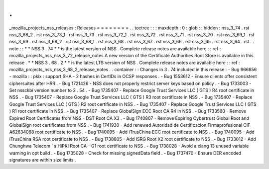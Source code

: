 .
.
_mozilla_projects_nss_releases
:
Releases
=
=
=
=
=
=
=
=
.
.
toctree
:
:
:
maxdepth
:
0
:
glob
:
:
hidden
:
nss_3_74
.
rst
nss_3_68_2
.
rst
nss_3_73_1
.
rst
nss_3_73
.
rst
nss_3_72_1
.
rst
nss_3_72
.
rst
nss_3_71
.
rst
nss_3_70
.
rst
nss_3_69_1
.
rst
nss_3_69
.
rst
nss_3_68_2
.
rst
nss_3_68_1
.
rst
nss_3_68
.
rst
nss_3_67
.
rst
nss_3_66
.
rst
nss_3_65
.
rst
nss_3_64
.
rst
.
.
note
:
:
*
*
NSS
3
.
74
*
*
is
the
latest
version
of
NSS
.
Complete
release
notes
are
available
here
:
:
ref
:
mozilla_projects_nss_nss_3_72_release_notes
A
new
version
of
the
Certificate
Authorities
Root
Store
is
available
in
this
release
.
*
*
NSS
3
.
68
.
2
*
*
is
the
latest
LTS
version
of
NSS
.
Complete
release
notes
are
available
here
:
:
ref
:
mozilla_projects_nss_nss_3_68_2_release_notes
.
.
container
:
:
Changes
in
3
.
74
included
in
this
release
:
-
Bug
966856
-
mozilla
:
:
pkix
:
support
SHA
-
2
hashes
in
CertIDs
in
OCSP
responses
.
-
Bug
1553612
-
Ensure
clients
offer
consistent
ciphersuites
after
HRR
.
-
Bug
1721426
-
NSS
does
not
properly
restrict
server
keys
based
on
policy
.
-
Bug
1733003
-
Set
nssckbi
version
number
to
2
.
54
.
-
Bug
1735407
-
Replace
Google
Trust
Services
LLC
(
GTS
)
R4
root
certificate
in
NSS
.
-
Bug
1735407
-
Replace
Google
Trust
Services
LLC
(
GTS
)
R3
root
certificate
in
NSS
.
-
Bug
1735407
-
Replace
Google
Trust
Services
LLC
(
GTS
)
R2
root
certificate
in
NSS
.
-
Bug
1735407
-
Replace
Google
Trust
Services
LLC
(
GTS
)
R1
root
certificate
in
NSS
.
-
Bug
1735407
-
Replace
GlobalSign
ECC
Root
CA
R4
in
NSS
.
-
Bug
1733560
-
Remove
Expired
Root
Certificates
from
NSS
-
DST
Root
CA
X3
.
-
Bug
1740807
-
Remove
Expiring
Cybertrust
Global
Root
and
GlobalSign
root
certificates
from
NSS
.
-
Bug
1741930
-
Add
renewed
Autoridad
de
Certificacion
Firmaprofesional
CIF
A62634068
root
certificate
to
NSS
.
-
Bug
1740095
-
Add
iTrusChina
ECC
root
certificate
to
NSS
.
-
Bug
1740095
-
Add
iTrusChina
RSA
root
certificate
to
NSS
.
-
Bug
1738805
-
Add
ISRG
Root
X2
root
certificate
to
NSS
.
-
Bug
1733012
-
Add
Chunghwa
Telecom
'
s
HiPKI
Root
CA
-
G1
root
certificate
to
NSS
.
-
Bug
1738028
-
Avoid
a
clang
13
unused
variable
warning
in
opt
build
.
-
Bug
1735028
-
Check
for
missing
signedData
field
.
-
Bug
1737470
-
Ensure
DER
encoded
signatures
are
within
size
limits
.
